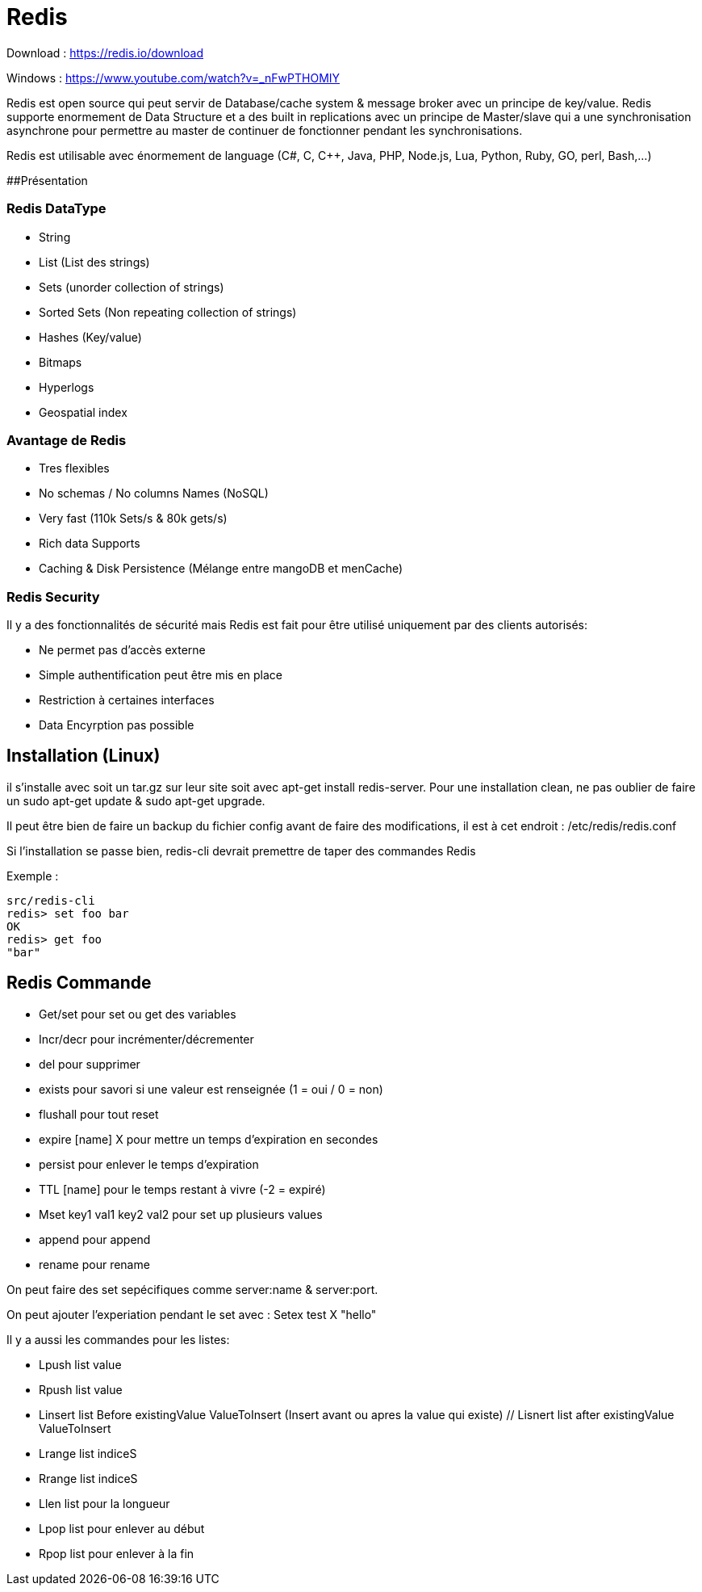 # Redis

Download : https://redis.io/download

Windows : https://www.youtube.com/watch?v=_nFwPTHOMIY

Redis est open source qui peut servir de Database/cache system & message broker avec un principe de key/value. Redis supporte enormement de Data Structure et a des built in replications avec un principe de Master/slave qui a une synchronisation asynchrone pour permettre au master de continuer de fonctionner pendant les synchronisations.

Redis est utilisable avec énormement de language (C#, C, C++, Java, PHP, Node.js, Lua, Python, Ruby, GO, perl, Bash,...)

##Présentation

### Redis DataType 

* String
* List (List des strings)
* Sets (unorder collection of strings)
* Sorted Sets (Non repeating collection of strings)
* Hashes (Key/value)
* Bitmaps
* Hyperlogs
* Geospatial index

### Avantage de Redis

* Tres flexibles
* No schemas / No columns Names (NoSQL)
* Very fast (110k Sets/s & 80k gets/s)
* Rich data Supports
* Caching & Disk Persistence (Mélange entre mangoDB et menCache)

### Redis Security   

Il y a des fonctionnalités de sécurité mais Redis est fait pour être utilisé uniquement par des clients autorisés:

* Ne permet pas d'accès externe
* Simple authentification peut être mis en place
* Restriction à certaines interfaces
* Data Encyrption pas possible

## Installation (Linux)

il s'installe avec soit un tar.gz sur leur site soit avec apt-get install redis-server. Pour une installation clean, ne pas oublier de faire un sudo apt-get update & sudo apt-get upgrade.

Il peut être bien de faire un backup du fichier config avant de faire des modifications, il est à cet endroit : /etc/redis/redis.conf

Si l'installation se passe bien, redis-cli devrait premettre de taper des commandes Redis

Exemple :

```
src/redis-cli
redis> set foo bar
OK
redis> get foo
"bar"
```

## Redis Commande

* Get/set pour set ou get des variables
* Incr/decr pour incrémenter/décrementer
* del pour supprimer
* exists pour savori si une valeur est renseignée (1 = oui / 0 = non)
* flushall pour tout reset
* expire [name] X pour mettre un temps d'expiration en secondes
* persist pour enlever le temps d'expiration
* TTL [name] pour le temps restant à vivre (-2 = expiré)
* Mset key1 val1 key2 val2 pour set up plusieurs values
* append pour append
* rename pour rename

On peut faire des set sepécifiques comme server:name & server:port. 

On peut ajouter l'experiation pendant le set avec : Setex test X "hello"

Il y a aussi les commandes pour les listes:

* Lpush list value
* Rpush list value
* Linsert list Before existingValue ValueToInsert (Insert avant ou apres la value qui existe) // Lisnert list after existingValue ValueToInsert
* Lrange list indiceS
* Rrange list indiceS
* Llen list pour la longueur
* Lpop list  pour enlever au début
* Rpop list pour enlever à la fin
